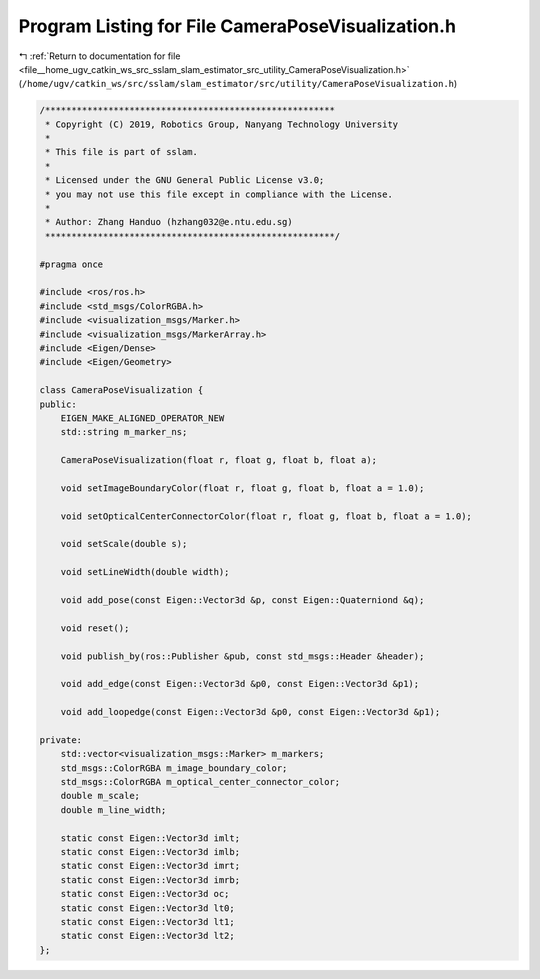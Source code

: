 
.. _program_listing_file__home_ugv_catkin_ws_src_sslam_slam_estimator_src_utility_CameraPoseVisualization.h:

Program Listing for File CameraPoseVisualization.h
==================================================

|exhale_lsh| :ref:`Return to documentation for file <file__home_ugv_catkin_ws_src_sslam_slam_estimator_src_utility_CameraPoseVisualization.h>` (``/home/ugv/catkin_ws/src/sslam/slam_estimator/src/utility/CameraPoseVisualization.h``)

.. |exhale_lsh| unicode:: U+021B0 .. UPWARDS ARROW WITH TIP LEFTWARDS

.. code-block:: cpp

   /*******************************************************
    * Copyright (C) 2019, Robotics Group, Nanyang Technology University
    *
    * This file is part of sslam.
    *
    * Licensed under the GNU General Public License v3.0;
    * you may not use this file except in compliance with the License.
    *
    * Author: Zhang Handuo (hzhang032@e.ntu.edu.sg)
    *******************************************************/
   
   #pragma once
   
   #include <ros/ros.h>
   #include <std_msgs/ColorRGBA.h>
   #include <visualization_msgs/Marker.h>
   #include <visualization_msgs/MarkerArray.h>
   #include <Eigen/Dense>
   #include <Eigen/Geometry>
   
   class CameraPoseVisualization {
   public:
       EIGEN_MAKE_ALIGNED_OPERATOR_NEW
       std::string m_marker_ns;
   
       CameraPoseVisualization(float r, float g, float b, float a);
   
       void setImageBoundaryColor(float r, float g, float b, float a = 1.0);
   
       void setOpticalCenterConnectorColor(float r, float g, float b, float a = 1.0);
   
       void setScale(double s);
   
       void setLineWidth(double width);
   
       void add_pose(const Eigen::Vector3d &p, const Eigen::Quaterniond &q);
   
       void reset();
   
       void publish_by(ros::Publisher &pub, const std_msgs::Header &header);
   
       void add_edge(const Eigen::Vector3d &p0, const Eigen::Vector3d &p1);
   
       void add_loopedge(const Eigen::Vector3d &p0, const Eigen::Vector3d &p1);
   
   private:
       std::vector<visualization_msgs::Marker> m_markers;
       std_msgs::ColorRGBA m_image_boundary_color;
       std_msgs::ColorRGBA m_optical_center_connector_color;
       double m_scale;
       double m_line_width;
   
       static const Eigen::Vector3d imlt;
       static const Eigen::Vector3d imlb;
       static const Eigen::Vector3d imrt;
       static const Eigen::Vector3d imrb;
       static const Eigen::Vector3d oc;
       static const Eigen::Vector3d lt0;
       static const Eigen::Vector3d lt1;
       static const Eigen::Vector3d lt2;
   };
